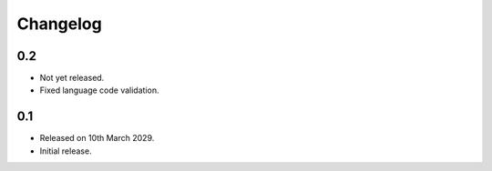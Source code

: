 Changelog
=========

0.2
---

* Not yet released.
* Fixed language code validation.

0.1
---

* Released on 10th March 2029.
* Initial release.
